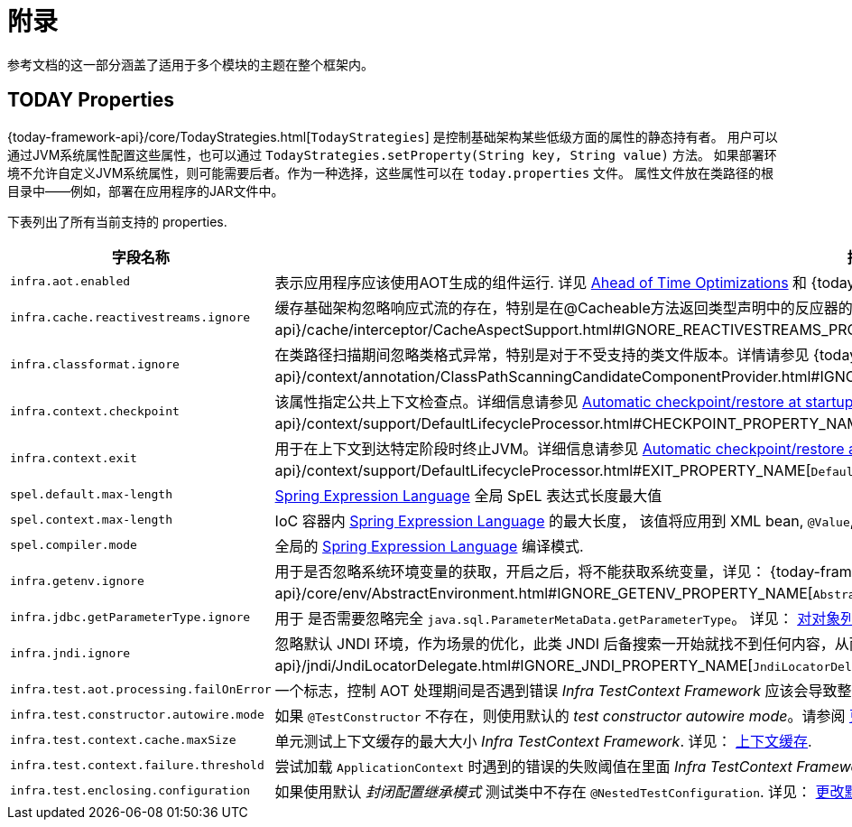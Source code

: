 [[appendix]]
= 附录

参考文档的这一部分涵盖了适用于多个模块的主题在整个框架内。

[[appendix-infra-properties]]
== TODAY Properties

{today-framework-api}/core/TodayStrategies.html[`TodayStrategies`] 是控制基础架构某些低级方面的属性的静态持有者。
用户可以通过JVM系统属性配置这些属性，也可以通过 `TodayStrategies.setProperty(String key, String value)` 方法。
如果部署环境不允许自定义JVM系统属性，则可能需要后者。作为一种选择，这些属性可以在 `today.properties` 文件。
属性文件放在类路径的根目录中——例如，部署在应用程序的JAR文件中。

下表列出了所有当前支持的 properties.

[cols="1,1"]
|===
| 字段名称 | 描述

| `infra.aot.enabled`
| 表示应用程序应该使用AOT生成的组件运行. 详见
xref:core/aot.adoc[Ahead of Time Optimizations] 和
{today-framework-api}++/aot/AotDetector.html#AOT_ENABLED++[`AotDetector`].

| `infra.cache.reactivestreams.ignore`
| 缓存基础架构忽略响应式流的存在，特别是在@Cacheable方法返回类型声明中的反应器的Mono/Flux。
详见 {today-framework-api}++/cache/interceptor/CacheAspectSupport.html#IGNORE_REACTIVESTREAMS_PROPERTY_NAME++[`CacheAspectSupport`]。

| `infra.classformat.ignore`
| 在类路径扫描期间忽略类格式异常，特别是对于不受支持的类文件版本。详情请参见
{today-framework-api}++/context/annotation/ClassPathScanningCandidateComponentProvider.html#IGNORE_CLASSFORMAT_PROPERTY_NAME++[`ClassPathScanningCandidateComponentProvider`]。

| `infra.context.checkpoint`
| 该属性指定公共上下文检查点。详细信息请参见 xref:integration/checkpoint-restore.adoc#_automatic_checkpointrestore_at_startup[Automatic
checkpoint/restore at startup] 和
{today-framework-api}++/context/support/DefaultLifecycleProcessor.html#CHECKPOINT_PROPERTY_NAME++[`DefaultLifecycleProcessor`]。

| `infra.context.exit`
| 用于在上下文到达特定阶段时终止JVM。详细信息请参见 xref:integration/checkpoint-restore.adoc#_automatic_checkpointrestore_at_startup[Automatic checkpoint/restore at startup]
和 {today-framework-api}++/context/support/DefaultLifecycleProcessor.html#EXIT_PROPERTY_NAME++[`DefaultLifecycleProcessor`]。

| `spel.default.max-length`
| xref:core/expressions/evaluation.adoc#expressions-parser-configuration[Spring Expression Language] 全局 SpEL 表达式长度最大值

| `spel.context.max-length`
| IoC 容器内 xref:core/expressions/evaluation.adoc#expressions-parser-configuration[Spring Expression Language] 的最大长度，
该值将应用到 XML bean, `@Value`, etc.

| `spel.compiler.mode`
| 全局的 xref:core/expressions/evaluation.adoc#expressions-compiler-configuration[Spring Expression Language] 编译模式.

| `infra.getenv.ignore`
| 用于是否忽略系统环境变量的获取，开启之后，将不能获取系统变量，详见：
{today-framework-api}++/core/env/AbstractEnvironment.html#IGNORE_GETENV_PROPERTY_NAME++[`AbstractEnvironment`]。

| `infra.jdbc.getParameterType.ignore`
| 用于 是否需要忽略完全 `java.sql.ParameterMetaData.getParameterType`。 详见：
xref:data-access/jdbc/advanced.adoc#jdbc-batch-list[对对象列表进行批量操作].

| `infra.jndi.ignore`
| 忽略默认 JNDI 环境，作为场景的优化，此类 JNDI 后备搜索一开始就找不到任何内容，从而避免重复的 JNDI 查找开销。详见：
{today-framework-api}++/jndi/JndiLocatorDelegate.html#IGNORE_JNDI_PROPERTY_NAME++[`JndiLocatorDelegate`]。

| `infra.test.aot.processing.failOnError`
| 一个标志，控制 AOT 处理期间是否遇到错误 _Infra TestContext Framework_ 应该会导致整个过程失败的异常。
请参阅 xref:testing/testcontext-framework/aot.adoc[单元测试的 AOT 支持]。


| `infra.test.constructor.autowire.mode`
| 如果 `@TestConstructor` 不存在，则使用默认的 _test constructor autowire mode_。请参阅
xref:testing/annotations/integration-junit-jupiter.adoc#integration-testing-annotations-testconstructor[更改默认测试构造函数自动装配模式]。


| `infra.test.context.cache.maxSize`
| 单元测试上下文缓存的最大大小 _Infra TestContext Framework_. 详见：
xref:testing/testcontext-framework/ctx-management/caching.adoc[上下文缓存].

| `infra.test.context.failure.threshold`
| 尝试加载 `ApplicationContext` 时遇到的错误的失败阈值在里面 _Infra TestContext Framework_. 详见：
xref:testing/testcontext-framework/ctx-management/failure-threshold.adoc[失败阈值].

| `infra.test.enclosing.configuration`
| 如果使用默认 _封闭配置继承模式_ 测试类中不存在 `@NestedTestConfiguration`. 详见：
xref:testing/annotations/integration-junit-jupiter.adoc#integration-testing-annotations-nestedtestconfiguration[更改默认封闭配置继承模式].

|===
